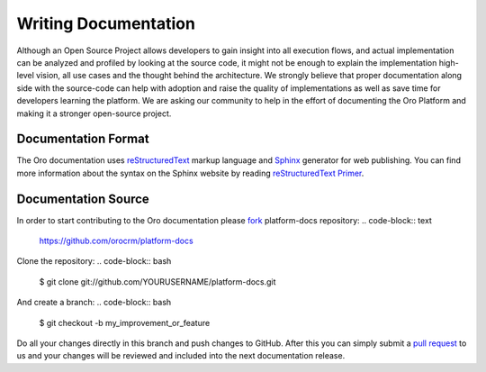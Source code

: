 Writing Documentation
=====================

Although an Open Source Project allows developers to gain insight into all execution flows, and actual implementation 
can be analyzed and profiled by looking at the source code, it might not be enough to explain the implementation high-level
vision, all use cases and the thought behind the architecture. We strongly believe that proper documentation along side 
with the source-code can help with adoption and raise the quality of implementations as well as save time for developers
learning the platform. We are asking our community to help in the effort of documenting the Oro Platform and making it a 
stronger open-source project.


Documentation Format
--------------------

The Oro documentation uses `reStructuredText`_ markup language and `Sphinx`_ generator for web publishing.
You can find more information about the syntax on the Sphinx website by reading `reStructuredText Primer`_.

Documentation Source
--------------------

In order to start contributing to the Oro documentation please `fork`_ platform-docs repository:
.. code-block:: text

    https://github.com/orocrm/platform-docs

Clone the repository:
.. code-block:: bash

    $ git clone git://github.com/YOURUSERNAME/platform-docs.git

And create a branch:
.. code-block:: bash

    $ git checkout -b my_improvement_or_feature

Do all your changes directly in this branch and push changes to GitHub. After this you can simply submit a `pull request`_  to us and your changes will be reviewed and included into the next documentation release.


.. _reStructuredText:        http://docutils.sourceforge.net/rst.html
.. _Sphinx:                  http://sphinx-doc.org/
.. _reStructuredText Primer: http://sphinx-doc.org/rest.html
.. _`fork`:                  https://help.github.com/articles/fork-a-repo
.. _`pull request`:          https://help.github.com/articles/using-pull-requests
